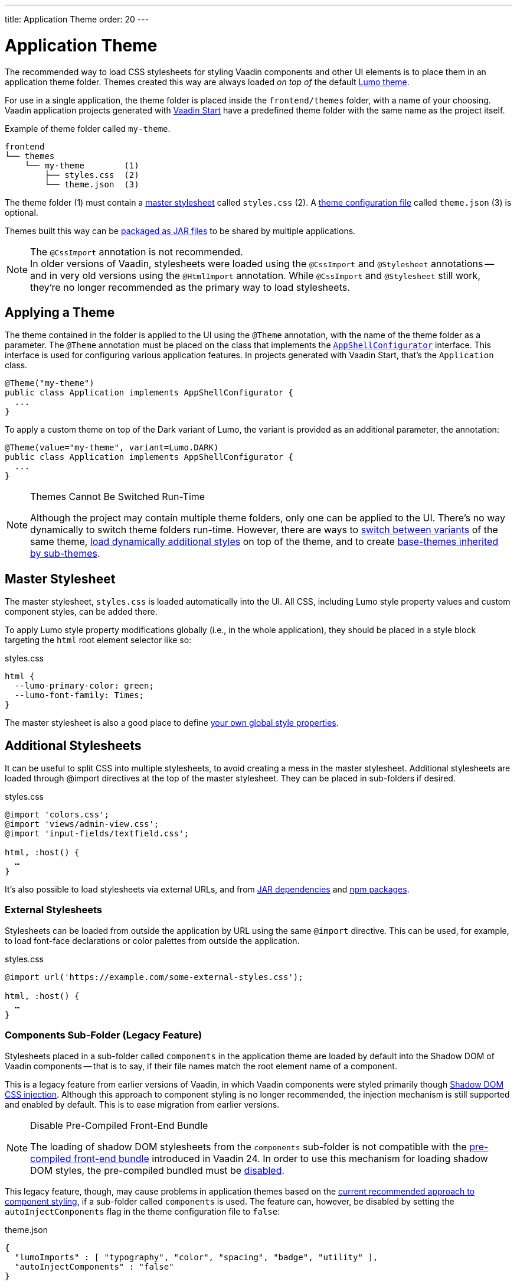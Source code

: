 ---
title: Application Theme
order: 20
---


= Application Theme

The recommended way to load CSS stylesheets for styling Vaadin components and other UI elements is to place them in an application theme folder. Themes created this way are always loaded _on top of_ the default <<lumo#, Lumo theme>>.

For use in a single application, the theme folder is placed inside the `frontend/themes` folder, with a name of your choosing. Vaadin application projects generated with https://start.vaadin.com[Vaadin Start,window=_blank] have a predefined theme folder with the same name as the project itself.

.Example of theme folder called `my-theme`.
[source]
----
frontend
└── themes
    └── my-theme        (1)
        ├── styles.css  (2)
        └── theme.json  (3)
----

The theme folder (1) must contain a <<#master-stylesheet, master stylesheet>> called `styles.css` (2). A <<#theme-configuration, theme configuration file>> called `theme.json` (3) is optional.

Themes built this way can be <<advanced/multi-app-themes#, packaged as JAR files>> to be shared by multiple applications.

.The `@CssImport` annotation is not recommended.
[NOTE]
In older versions of Vaadin, stylesheets were loaded using the `@CssImport` and `@Stylesheet` annotations -- and in very old versions using the `@HtmlImport` annotation. While `@CssImport` and `@Stylesheet` still work, they're no longer recommended as the primary way to load stylesheets.


== Applying a Theme

The theme contained in the folder is applied to the UI using the `@Theme` annotation, with the name of the theme folder as a parameter. The `@Theme` annotation must be placed on the class that implements the <<../advanced/modifying-the-bootstrap-page#application-shell-configurator, `AppShellConfigurator`>> interface. This interface is used for configuring various application features. In projects generated with Vaadin Start, that's the `Application` class.

[source,java]
----
@Theme("my-theme")
public class Application implements AppShellConfigurator {
  ...
}
----

To apply a custom theme on top of the Dark variant of Lumo, the variant is provided as an additional parameter, the annotation:

[source,java]
----
@Theme(value="my-theme", variant=Lumo.DARK)
public class Application implements AppShellConfigurator {
  ...
}
----

.Themes Cannot Be Switched Run-Time
[NOTE]
====
Although the project may contain multiple theme folders, only one can be applied to the UI. There's no way dynamically to switch theme folders run-time. However, there are ways to <<advanced/runtime-theme-switching#, switch between variants>> of the same theme, <<advanced/loading-styles-dynamically#, load dynamically additional styles>> on top of the theme, and to create <<advanced/parent-and-sub-themes#, base-themes inherited by sub-themes>>.
====


== Master Stylesheet

The master stylesheet, `styles.css` is loaded automatically into the UI. All CSS, including Lumo style property values and custom component styles, can be added there.

To apply Lumo style property modifications globally (i.e., in the whole application), they should be placed in a style block targeting the `html` root element selector like so:

.styles.css
[source,css]
----
html {
  --lumo-primary-color: green;
  --lumo-font-family: Times;
}
----

The master stylesheet is also a good place to define <<advanced/custom-style-properties#, your own global style properties>>.


== Additional Stylesheets

It can be useful to split CSS into multiple stylesheets, to avoid creating a mess in the master stylesheet. Additional stylesheets are loaded through @import directives at the top of the master stylesheet. They can be placed in sub-folders if desired.

.styles.css
[source,css]
----
@import 'colors.css';
@import 'views/admin-view.css';
@import 'input-fields/textfield.css';

html, :host() {
  …
}
----

It's also possible to load stylesheets via external URLs, and from <<advanced/multi-app-themes#, JAR dependencies>> and <<advanced/npm-packages#, npm packages>>.


=== External Stylesheets

Stylesheets can be loaded from outside the application by URL using the same `@import` directive. This can be used, for example, to load font-face declarations or color palettes from outside the application.

.styles.css
[source,css]
----
@import url('https://example.com/some-external-styles.css');

html, :host() {
  …
}
----


=== Components Sub-Folder (Legacy Feature)

Stylesheets placed in a sub-folder called `components` in the application theme are loaded by default into the Shadow DOM of Vaadin components -- that is to say, if their file names match the root element name of a component.

This is a legacy feature from earlier versions of Vaadin, in which Vaadin components were styled primarily though <<advanced/shadow-dom-styling#, Shadow DOM CSS injection>>. Although this approach to component styling is no longer recommended, the injection mechanism is still supported and enabled by default. This is to ease migration from earlier versions.

.Disable Pre-Compiled Front-End Bundle
[NOTE]
====
The loading of shadow DOM stylesheets from the `components` sub-folder is not compatible with the <<../configuration/development-mode#precompiled-bundle, pre-compiled front-end bundle>> introduced in Vaadin 24. In order to use this mechanism for loading shadow DOM styles, the pre-compiled bundled must be <<../configuration/development-mode#disable-precompiled-bundle, disabled>>.
====

This legacy feature, though, may cause problems in application themes based on the <<styling-components#, current recommended approach to component styling>>, if a sub-folder called `components` is used. The feature can, however, be disabled by setting the `autoInjectComponents` flag in the theme configuration file to `false`:

.theme.json
[source,json]
----
{
  "lumoImports" : [ "typography", "color", "spacing", "badge", "utility" ],
  "autoInjectComponents" : "false"
}
----


== Images & Fonts

You can include font files and images in your theme folder. Create sub folders for them, i.e., `images` and `fonts`. You need to use the https://developer.mozilla.org/en-US/docs/Web/CSS/@font-face[`@font-face`,window=_blank] CSS rule to load font files, like the `roboto.woff` file located in `my-theme/fonts/` in the example below.

.styles.css
[source,css]
----
@font-face {
  font-family: "Roboto";
  src: url("./fonts/roboto.woff") format("woff");
}

.application-logo {
  background-image: url("./img/logo.png");
}
----

It's also possible to load images and fonts via https://developer.mozilla.org/en-US/docs/Web/CSS/url[external URLs,window=_blank], and from <<advanced/npm-packages#, npm packages>>.

.Embedded Components
[NOTE]
====
If the theme is to be used with <<../integrations/embedding#, embedded Flow applications or components>>, such as for use with <<../tools/dspublisher#, Design System Publisher>>, `@font-face` declarations must be placed in a special stylesheet called `document.css` to ensure that they're loaded to the page root rather than into a shadow root.
====

Images stored in the theme folder can also be used with Flow's <<../application/resources#the-image-component, Image class>> using the path `themes/[theme-name]/filename.png`:

.Loading an image file from a theme folder called `my-theme`.
[source,java]
----
Image logo = new Image("themes/my-theme/images/logo.png", "Logo");
----


== Theme Folder Structure Example

Below is an example of how a theme folder with images, fonts, and multiple stylesheets and sub-folders can look:

.Theme Folder Example
[source]
----
frontend
└── themes
    └── my-theme
        ├── component-styles
        │   ├── input-fields.css
        │   └── buttons.css
        ├── fonts
        │   └── roboto.woff
        ├── images
        │   ├── logo.png
        │   └── login-background.png
        ├── colors.css
        ├── fonts.css
        ├── styles.css
        └── theme.json
----


== Theme Configuration

The theme configuration file, `theme.json`, can be used to configure various theme-related features. The most common of these is the `lumoImports` property, used to define which modules of the built-in Lumo theme are to be loaded.

[source,json]
----
{
  "lumoImports" : [ "typography", "color", "spacing", "badge", "utility" ]
}
----

The most common usage of this property is to enable <<../components/badge#, Badge>> styles and the <<lumo/utility-classes#, Lumo Utility Classes>>. If not defined, the following modules are loaded by default:

- `typography`
- `color`
- `sizing`
- `spacing`

Other theme configuration features are covered in the <<advanced#, Advanced Styling Topics>> section:

- <<advanced/npm-packages#styles-from-npm, Loading stylesheets from npm packages>>;
- <<advanced/npm-packages#fonts-and-images-from-npm, Loading other theme assets from npm packages>>; and
- <<advanced/parent-and-sub-themes#, Loading a parent theme as a basis for the current theme>>.

[discussion-id]`e5e984e4-6a4f-40ab-a6fc-665166a2d8c5`

++++
<style>
[class^=PageHeader-module--descriptionContainer] {display: none;}
</style>
++++